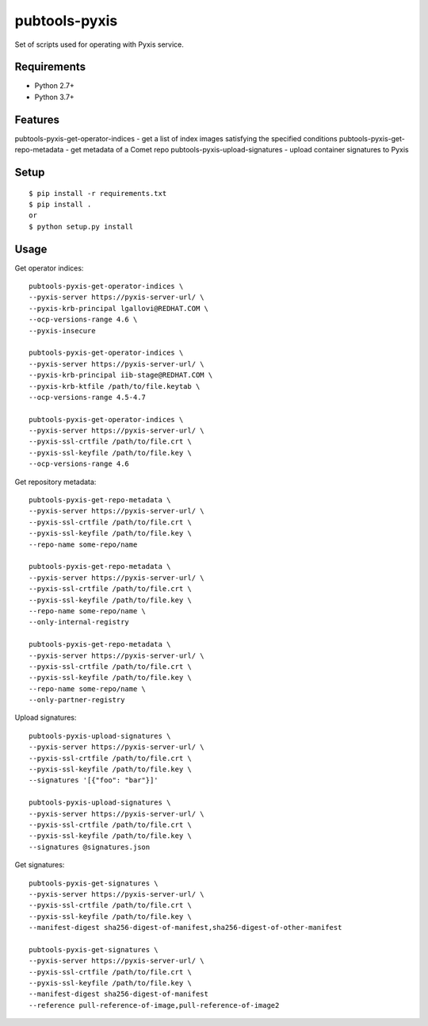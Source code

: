 ===============
 pubtools-pyxis
===============

Set of scripts used for operating with Pyxis service.


Requirements
============

* Python 2.7+
* Python 3.7+

Features
========

pubtools-pyxis-get-operator-indices - get a list of index images satisfying the specified conditions
pubtools-pyxis-get-repo-metadata - get metadata of a Comet repo
pubtools-pyxis-upload-signatures - upload container signatures to Pyxis

Setup
=====

::

  $ pip install -r requirements.txt
  $ pip install .
  or
  $ python setup.py install

Usage
=====

Get operator indices:
::

  pubtools-pyxis-get-operator-indices \
  --pyxis-server https://pyxis-server-url/ \
  --pyxis-krb-principal lgallovi@REDHAT.COM \
  --ocp-versions-range 4.6 \
  --pyxis-insecure

  pubtools-pyxis-get-operator-indices \
  --pyxis-server https://pyxis-server-url/ \
  --pyxis-krb-principal iib-stage@REDHAT.COM \
  --pyxis-krb-ktfile /path/to/file.keytab \
  --ocp-versions-range 4.5-4.7

  pubtools-pyxis-get-operator-indices \
  --pyxis-server https://pyxis-server-url/ \
  --pyxis-ssl-crtfile /path/to/file.crt \
  --pyxis-ssl-keyfile /path/to/file.key \
  --ocp-versions-range 4.6

Get repository metadata:
::

  pubtools-pyxis-get-repo-metadata \
  --pyxis-server https://pyxis-server-url/ \
  --pyxis-ssl-crtfile /path/to/file.crt \
  --pyxis-ssl-keyfile /path/to/file.key \
  --repo-name some-repo/name

  pubtools-pyxis-get-repo-metadata \
  --pyxis-server https://pyxis-server-url/ \
  --pyxis-ssl-crtfile /path/to/file.crt \
  --pyxis-ssl-keyfile /path/to/file.key \
  --repo-name some-repo/name \
  --only-internal-registry

  pubtools-pyxis-get-repo-metadata \
  --pyxis-server https://pyxis-server-url/ \
  --pyxis-ssl-crtfile /path/to/file.crt \
  --pyxis-ssl-keyfile /path/to/file.key \
  --repo-name some-repo/name \
  --only-partner-registry

Upload signatures:
::

  pubtools-pyxis-upload-signatures \
  --pyxis-server https://pyxis-server-url/ \
  --pyxis-ssl-crtfile /path/to/file.crt \
  --pyxis-ssl-keyfile /path/to/file.key \
  --signatures '[{"foo": "bar"}]'

  pubtools-pyxis-upload-signatures \
  --pyxis-server https://pyxis-server-url/ \
  --pyxis-ssl-crtfile /path/to/file.crt \
  --pyxis-ssl-keyfile /path/to/file.key \
  --signatures @signatures.json

Get signatures:
::

  pubtools-pyxis-get-signatures \
  --pyxis-server https://pyxis-server-url/ \
  --pyxis-ssl-crtfile /path/to/file.crt \
  --pyxis-ssl-keyfile /path/to/file.key \
  --manifest-digest sha256-digest-of-manifest,sha256-digest-of-other-manifest

  pubtools-pyxis-get-signatures \
  --pyxis-server https://pyxis-server-url/ \
  --pyxis-ssl-crtfile /path/to/file.crt \
  --pyxis-ssl-keyfile /path/to/file.key \
  --manifest-digest sha256-digest-of-manifest
  --reference pull-reference-of-image,pull-reference-of-image2
